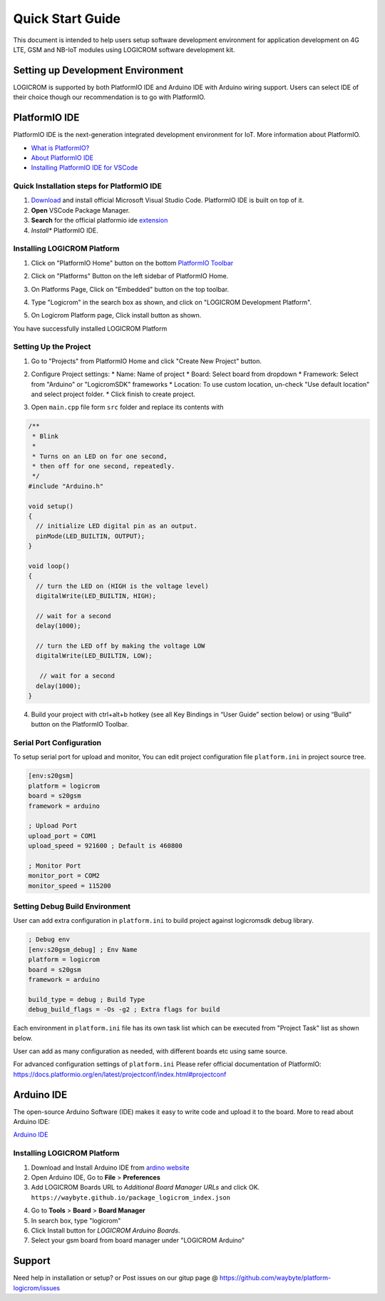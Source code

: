 *****************
Quick Start Guide
*****************

This document is intended to help users setup software development environment
for application development on 4G LTE, GSM and NB-IoT modules using LOGICROM
software development kit.

Setting up Development Environment
==================================

LOGICROM is supported by both PlatformIO IDE and Arduino IDE with Arduino wiring
support. Users can select IDE of their choice though our recommendation is to
go with PlatformIO.

PlatformIO IDE
==============

PlatformIO IDE is the next-generation integrated development environment for IoT.
More information about PlatformIO.

- `What is PlatformIO? <https://docs.platformio.org/en/latest/what-is-platformio.html>`_
- `About PlatformIO IDE <https://docs.platformio.org/en/latest/integration/ide/pioide.html>`_
- `Installing PlatformIO IDE for VSCode <https://docs.platformio.org/en/latest/integration/ide/vscode.html#installation>`_

Quick Installation steps for PlatformIO IDE
-------------------------------------------

1. `Download <https://code.visualstudio.com/>`_ and install official Microsoft Visual Studio Code. PlatformIO IDE is built on top of it.
2. **Open** VSCode Package Manager.
3. **Search** for the official platformio ide `extension <https://marketplace.visualstudio.com/items?itemName=platformio.platformio-ide>`_
4. *Install** PlatformIO IDE.

.. image:: ../_static/platformio-ide-vscode-pkg-installer.png

Installing LOGICROM Platform
----------------------------

1. Click on "PlatformIO Home" button on the bottom `PlatformIO Toolbar <https://docs.platformio.org/en/latest/integration/ide/vscode.html#ide-vscode-toolbar>`_

.. image:: ../_static/platformio-ide-vscode-welcome.png

2. Click on "Platforms" Button on the left sidebar of PlatformIO Home.

.. image:: ../_static/platformio-ide-platforms-page.png

3. On Platforms Page, Click on "Embedded" button on the top toolbar.

.. image:: ../_static/platformio-ide-embedded-menu.png

4. Type "Logicrom" in the search box as shown, and click on "LOGICROM Development Platform".
   
.. image:: ../_static/platformio-ide-logicrom-search.png

5. On Logicrom Platform page, Click install button as shown.

You have successfully installed LOGICROM Platform

.. image:: ../_static/platformio-ide-logicrom-finish.png

Setting Up the Project
----------------------

1. Go to "Projects" from PlatformIO Home and click "Create New Project" button.

.. image:: ../_static/platformio-ide-new-project.png

2. Configure Project settings:
   * Name: Name of project
   * Board: Select board from dropdown
   * Framework: Select from "Arduino" or "LogicromSDK" frameworks
   * Location: To use custom location, un-check "Use default location" and select project folder.
   * Click finish to create project.

.. image:: ../_static/platformio-ide-project-config.png 

3. Open ``main.cpp`` file form ``src`` folder and replace its contents with

.. code-block:: cpp

    /**
     * Blink
     *
     * Turns on an LED on for one second,
     * then off for one second, repeatedly.
     */
    #include "Arduino.h"

    void setup()
    {
      // initialize LED digital pin as an output.
      pinMode(LED_BUILTIN, OUTPUT);
    }

    void loop()
    {
      // turn the LED on (HIGH is the voltage level)
      digitalWrite(LED_BUILTIN, HIGH);

      // wait for a second
      delay(1000);

      // turn the LED off by making the voltage LOW
      digitalWrite(LED_BUILTIN, LOW);

       // wait for a second
      delay(1000);
    }

.. image:: ../_static/platformio-ide-code-sample.png

4. Build your project with ctrl+alt+b hotkey (see all Key Bindings in “User Guide” section below)
   or using “Build” button on the PlatformIO Toolbar.
   
.. image:: ../_static/platformio-ide-code-build.png

Serial Port Configuration
-------------------------

To setup serial port for upload and monitor, You can edit project configuration file ``platform.ini``
in project source tree.

.. code-block:: ini

   [env:s20gsm]
   platform = logicrom
   board = s20gsm
   framework = arduino
   
   ; Upload Port
   upload_port = COM1
   upload_speed = 921600 ; Default is 460800
   
   ; Monitor Port
   monitor_port = COM2
   monitor_speed = 115200
   
Setting Debug Build Environment
-------------------------------

User can add extra configuration in ``platform.ini`` to build project against
logicromsdk debug library.

.. code-block:: ini

   ; Debug env
   [env:s20gsm_debug] ; Env Name
   platform = logicrom
   board = s20gsm
   framework = arduino
   
   build_type = debug ; Build Type
   debug_build_flags = -Os -g2 ; Extra flags for build

Each environment in ``platform.ini`` file has its own task list which can be executed from "Project Task"
list as shown below.

.. image:: ../_static/platformio-ide-project-tasks.png

User can add as many configuration as needed, with different boards etc using same source.

For advanced configuration settings of ``platform.ini`` Please refer official documentation of PlatformIO:
https://docs.platformio.org/en/latest/projectconf/index.html#projectconf

Arduino IDE
===========

The open-source Arduino Software (IDE) makes it easy to write code and upload it to the board.
More to read about Arduino IDE:

`Arduino IDE <https://www.arduino.cc/en/main/software>`_

Installing LOGICROM Platform
----------------------------

1. Download and Install Arduino IDE from `ardino website <https://www.arduino.cc/>`_
2. Open Arduino IDE, Go to **File** > **Preferences**
3. Add LOGICROM Boards URL to *Additional Board Manager URLs* and click OK.
   ``https://waybyte.github.io/package_logicrom_index.json``
   
.. image:: ../_static/arduino-ide-prefs.png

4. Go to **Tools** > **Board** > **Board Manager**
5. In search box, type "logicrom"
6. Click Install button for *LOGICROM Arduino Boards*.
7. Select your gsm board from board manager under "LOGICROM Arduino"

.. image:: ../_static/arduino-ide-board-manager.png

Support
=======

Need help in installation or setup?
or Post issues on our gitup page @ https://github.com/waybyte/platform-logicrom/issues
